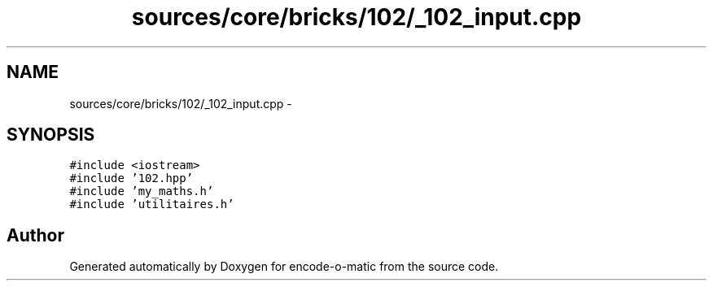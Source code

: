 .TH "sources/core/bricks/102/_102_input.cpp" 3 "Sun Sep 27 2015" "encode-o-matic" \" -*- nroff -*-
.ad l
.nh
.SH NAME
sources/core/bricks/102/_102_input.cpp \- 
.SH SYNOPSIS
.br
.PP
\fC#include <iostream>\fP
.br
\fC#include '102\&.hpp'\fP
.br
\fC#include 'my_maths\&.h'\fP
.br
\fC#include 'utilitaires\&.h'\fP
.br

.SH "Author"
.PP 
Generated automatically by Doxygen for encode-o-matic from the source code\&.
